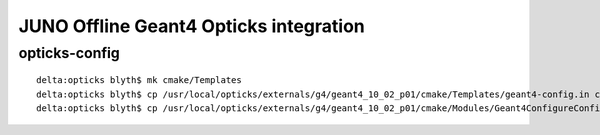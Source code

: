 
JUNO Offline Geant4 Opticks integration
=========================================


opticks-config
---------------

::

    delta:opticks blyth$ mk cmake/Templates
    delta:opticks blyth$ cp /usr/local/opticks/externals/g4/geant4_10_02_p01/cmake/Templates/geant4-config.in cmake/Templates/geant4-config.in
    delta:opticks blyth$ cp /usr/local/opticks/externals/g4/geant4_10_02_p01/cmake/Modules/Geant4ConfigureConfigScript.cmake cmake/Modules/


